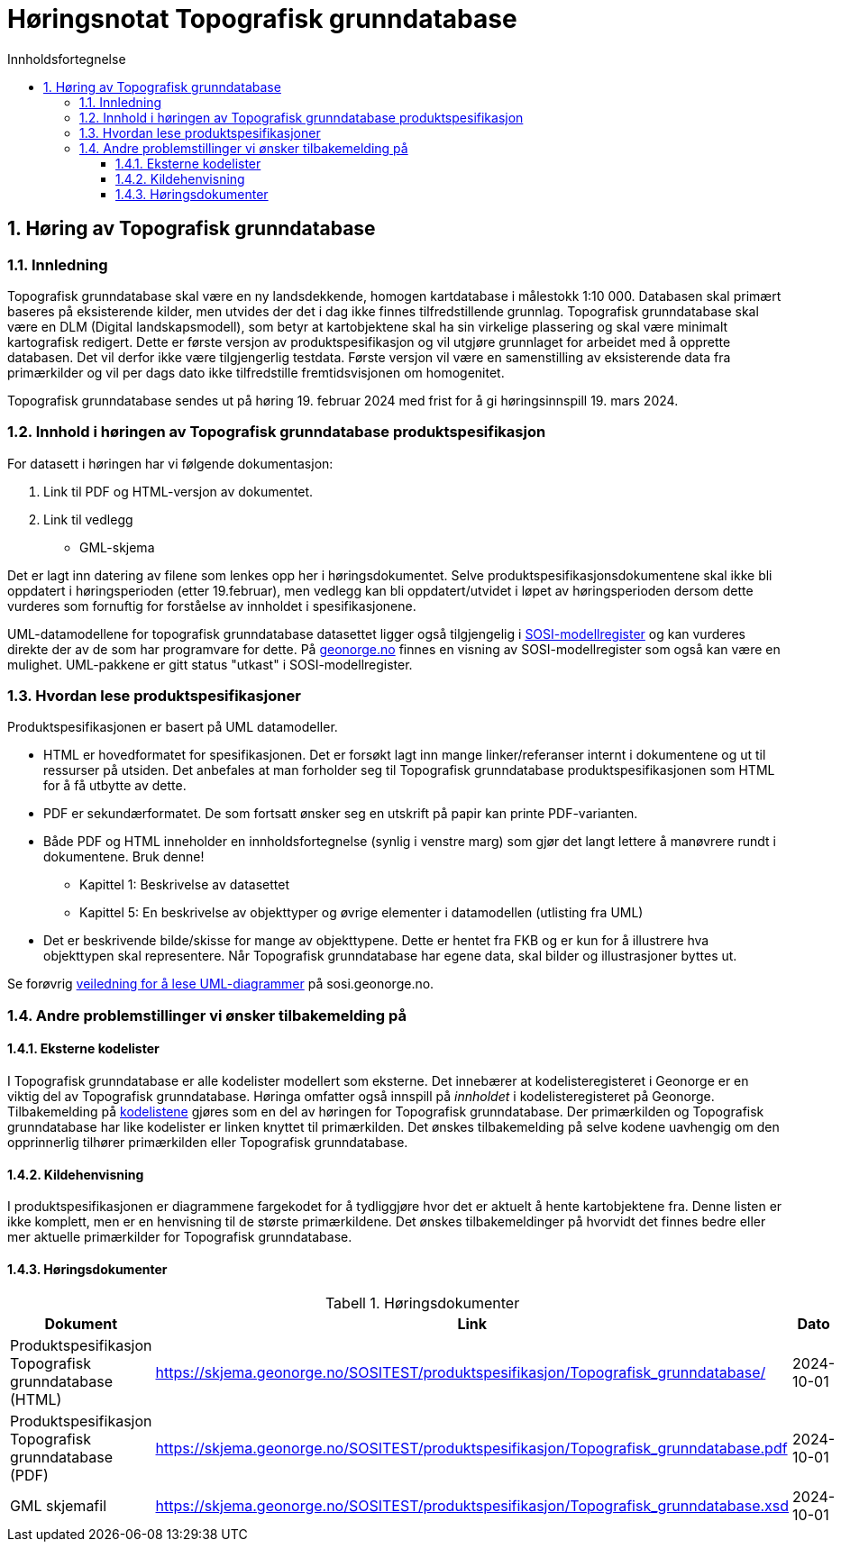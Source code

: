 = Høringsnotat Topografisk grunndatabase
:sectnums:
:toc: left
:toc-title: Innholdsfortegnelse
:toclevels: 3
:figure-caption: Figur
:table-caption: Tabell
:doctype: article
:encoding: utf-8
:lang: nb
:SOSITEST: https://skjema.geonorge.no/SOSITEST/produktspesifikasjon
:publisert: Oppdatert 2024-02-19



== Høring av Topografisk grunndatabase

=== Innledning

Topografisk grunndatabase skal være en ny landsdekkende, homogen kartdatabase i målestokk 1:10 000. Databasen skal primært baseres på eksisterende kilder, men utvides der det i dag ikke finnes tilfredstillende grunnlag. Topografisk grunndatabase skal være en DLM (Digital landskapsmodell), som betyr at kartobjektene skal ha sin virkelige plassering og skal være minimalt kartografisk redigert. 
Dette er første versjon av produktspesifikasjon og vil utgjøre grunnlaget for arbeidet med å opprette databasen. Det vil derfor ikke være tilgjengerlig testdata. Første versjon vil være en samenstilling av eksisterende data fra primærkilder og vil per dags dato ikke tilfredstille fremtidsvisjonen om homogenitet. 

Topografisk grunndatabase sendes ut på høring 19. februar 2024 med frist for å gi høringsinnspill 19. mars 2024. 


=== Innhold i høringen av Topografisk grunndatabase produktspesifikasjon

For datasett i høringen har vi følgende dokumentasjon:

. Link til PDF og HTML-versjon av dokumentet. 
. Link til vedlegg
** GML-skjema


Det er lagt inn datering av filene som lenkes opp her i høringsdokumentet. Selve produktspesifikasjonsdokumentene skal ikke bli oppdatert i høringsperioden (etter 19.februar), men vedlegg kan bli oppdatert/utvidet i løpet av høringsperioden dersom dette vurderes som fornuftig for forståelse av innholdet i spesifikasjonene.

UML-datamodellene for topografisk grunndatabase datasettet ligger også tilgjengelig i https://www.kartverket.no/geodataarbeid/standardisering/veiledere-og-verktoy[SOSI-modellregister] og kan vurderes direkte der av de som har programvare for dette. På https://objektkatalog.geonorge.no/Home/Search?owner=Geovekst&type=produktspesifikasjon&navPaths=SOSI+Produktspesifikasjoner&userclick=true&status=Utkast[geonorge.no] finnes en visning av SOSI-modellregister som også kan være en mulighet. UML-pakkene er gitt status "utkast" i SOSI-modellregister. 

=== Hvordan lese produktspesifikasjoner

Produktspesifikasjonen er basert på UML datamodeller. 

* HTML er hovedformatet for spesifikasjonen. Det er forsøkt lagt inn mange linker/referanser internt i dokumentene og ut til ressurser på utsiden. Det anbefales at man forholder seg til Topografisk grunndatabase produktspesifikasjonen som HTML for å få utbytte av dette.
* PDF er sekundærformatet. De som fortsatt ønsker seg en utskrift på papir kan printe PDF-varianten. 
* Både PDF og HTML inneholder en innholdsfortegnelse (synlig i venstre marg) som gjør det langt lettere å manøvrere rundt i dokumentene. Bruk denne!
** Kapittel 1: Beskrivelse av datasettet
** Kapittel 5: En beskrivelse av objekttyper og øvrige elementer i datamodellen (utlisting fra UML)
* Det er beskrivende bilde/skisse for mange av objekttypene. Dette er hentet fra FKB og er kun for å illustrere hva objekttypen skal representere. Når Topografisk grunndatabase har egene data, skal bilder og illustrasjoner byttes ut.

Se forøvrig https://sosi.geonorge.no/veiledere/uml/[veiledning for å lese UML-diagrammer] på sosi.geonorge.no.

=== Andre problemstillinger vi ønsker tilbakemelding på

==== Eksterne kodelister
I Topografisk grunndatabase er alle kodelister modellert som eksterne. Det innebærer at kodelisteregisteret i Geonorge er en viktig del av Topografisk grunndatabase. Høringa omfatter også innspill på _innholdet_ i kodelisteregisteret på Geonorge. Tilbakemelding på https://register.geonorge.no/sosi-kodelister/topografisk-grunndatabase[kodelistene] gjøres som en del av høringen for Topografisk grunndatabase. Der primærkilden og Topografisk grunndatabase har like kodelister er linken knyttet til primærkilden. Det ønskes tilbakemelding på selve kodene uavhengig om den opprinnerlig tilhører primærkilden eller Topografisk grunndatabase.

==== Kildehenvisning
I produktspesifikasjonen er diagrammene fargekodet for å tydliggjøre hvor det er aktuelt å hente kartobjektene fra. Denne listen er ikke komplett, men er en henvisning til de største primærkildene. Det ønskes tilbakemeldinger på hvorvidt det finnes bedre eller mer aktuelle primærkilder for Topografisk grunndatabase. 

==== Høringsdokumenter


.Høringsdokumenter
[cols="3*", options="header"]
|===
|Dokument
|Link
|Dato

|Produktspesifikasjon Topografisk grunndatabase (HTML)
|{SOSITEST}/Topografisk_grunndatabase/
|2024-10-01

|Produktspesifikasjon Topografisk grunndatabase (PDF)
|{SOSITEST}/Topografisk_grunndatabase.pdf
|2024-10-01

|GML skjemafil
|{SOSITEST}/Topografisk_grunndatabase.xsd
|2024-10-01

|===



